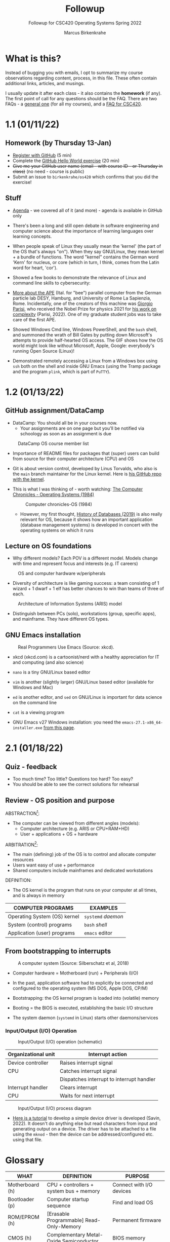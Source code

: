 #+TITLE:Followup
#+AUTHOR:Marcus Birkenkrahe
#+SUBTITLE:Followup for CSC420 Operating Systems Spring 2022
#+STARTUP:overview hideblocks
#+OPTIONS: toc:nil num:nil ^:nil
* What is this?

  Instead of bugging you with emails, I opt to summarize my course
  observations regarding content, process, in this file. These often
  contain additional links, articles, and musings.

  I usually update it after each class - it also contains the
  *homework* (if any). The first point of call for any questions
  should be the FAQ. There are two FAQs - a [[https://github.com/birkenkrahe/org/blob/master/FAQ.org#frequently-asked-questions][general one]] (for all my
  courses), and a [[https://github.com/birkenkrahe/os420/blob/main/FAQ.org][FAQ for CSC420]].

* 1.1 (01/11/22)
** Homework (by Thursday 13-Jan)

   * [[https://github.com/][Register with GitHub]] (5 min)
   * Complete the [[https://docs.github.com/en/get-started/quickstart/hello-world][GitHub Hello World exercise]] (20 min)
   * +Give me your GitHub user name (email - with course ID - or
     Thursday in class)+ (no need - course is public)
   * Submit an issue to ~birkenkrahe/os420~ which confirms that you
     did the exercise!

** Stuff

   * [[https://github.com/birkenkrahe/os420/blob/main/agenda.org][Agenda]] - we covered all of it (and more) - agenda is available in
     GitHub only

   * There's been a long and still open debate in software engineering
     and computer science about the importance of learning languages
     over learning concepts.

   * When people speak of Linux they usually mean the 'kernel' (the
     part of the OS that's always "on"). When they say GNU/Linux, they
     mean kernel + a bundle of functions. The word "kernel" contains
     the German word 'Kern' for nucleus, or core (which in turn, I
     think, comes from the Latin word for heart, 'cor').

   * Showed a few books to demonstrate the relevance of Linux and
     command line skills to cybersecurity:

     [[./img/cybersec.png]]

     [[./img/hackers.png]]

   * [[https://www-zeuthen.desy.de/apewww/APE/software/asm/anext/][More about the APE]] (Ital. for "bee") parallel computer from the
     German particle lab DESY, Hamburg, and University of Rome La
     Sapienzia, Rome. Incidentally, one of the creators of this
     machine was [[https://en.wikipedia.org/wiki/Giorgio_Parisi][Giorgio Parisi]], who received the Nobel Prize for
     physics 2021 for [[https://arxiv.org/abs/cond-mat/0205297][his work on complexity]] (Parisi, 2022). One of my
     graduate student jobs was to take care of the first APE.

     [[./img/bees.gif]]

   * Showed Windows Cmd line, Windows PowerShell, and the ~bash~ shell,
     and summoned the wrath of Bill Gates by putting down Microsoft's
     attempts to provide half-hearted OS access. The GIF shows how the
     OS world might look like without Microsoft, Apple, Google:
     everybody's running Open Source (Linux)!

     [[./img/marathon.gif]]

   * Demonstrated remotely accessing a Linux from a Windows box using
     ~ssh~ both on the shell and inside GNU Emacs (using the Tramp
     package and the program ~plink~, which is part of ~PuTTY~).

     [[./img/tramp.gif]]

* 1.2 (01/13/22)
** GitHub assignment/DataCamp

   * DataCamp: You should all be in your courses now.
     - Your assignments are on one page but you'll be notified via
       schoology as soon as an assignment is due

   #+attr_html: :width 400px
   #+caption: DataCamp OS course member list
   [[./img/members.png]]

   * Importance of README files for packages that (super) users can
     build from source for their computer architecture (CPU) and OS

   * Git is about version control, developed by Linus Torvalds, who
     also is the ~main~ branch maintainer for the Linux kernel. Here
     is [[https://github.com/torvalds/linux][his GitHub repo with the kernel]].

   * This is what I was thinking of - worth watching: [[https://youtu.be/V5S8kFvXpo4][The Computer
     Chronicles - Operating Systems (1984)]]

     #+attr_html: :width 400px
     #+caption: Computer chronicles-OS (1984)
     [[./img/history.png]]

     * However, my first thought, [[https://youtu.be/KG-mqHoXOXY][History of Databases (2019)]] is also
       really relevant for OS, because it shows how an important
       application (database management systems) is developed in concert
       with the operating systems on which it runs

** Lecture on OS foundations

   * Why different models? Each POV is a different model. Models change
     with time and represent focus and interests (e.g. IT careers)

   #+attr_html: :width 400px
   #+caption: OS and computer hardware w/peripherals
   [[./img/hw.png]]

   * Diversity of architecture is like gaming success: a team
     consisting of 1 wizard + 1 dwarf + 1 elf has better chances to
     win than teams of three of each.

   #+attr_html: :width 400px
   #+caption: Architecture of Information Systems (ARIS) model
   [[./img/aris.png]]

   * Distinguish between PCs (solo), workstations (group, specific
     apps), and mainframe. They have different OS types.

** GNU Emacs installation

   #+attr_html: :width 600px
   #+caption: Real Programmers Use Emacs (Source: xkcd).
   [[./img/real_programmers.png]]

   * xkcd (xkcd.com) is a cartoonist/nerd with a healthy appreciation
     for IT and computing (and also science)
   * ~nano~ is a tiny GNU/Linux based editor
   * ~vim~ is another (slightly larger) GNU/Linux based editor
     (available for Windows and Mac)
   * ~ed~ is another editor, and ~sed~ on GNU/Linux is important for
     data science on the command line
   * ~cat~ is a viewing program

   * GNU Emacs v27 Windows installation: you need the
     ~emacs-27.1-x86_64-installer.exe~ [[http://gnu.freemirror.org/gnu/emacs/windows/emacs-27/][from this page]].

* 2.1 (01/18/22)
** Quiz - feedback

   * Too much time? Too little? Questions too hard? Too easy?
   * You should be able to see the correct solutions for rehearsal

** Review - OS position and purpose

   ABSTRACTION[fn:1]:
   * The computer can be viewed from different angles (models):
     - Computer architecture (e.g. ARIS or CPU+RAM+HD)
     - User + applications + OS + hardware

   ARBITRATION[fn:2]:
   * The main (defining) job of the OS is to control and allocate
     computer resources
   * Users want easy of use + performance
   * Shared computers include mainframes and dedicated workstations

   DEFINITION:
   * The OS kernel is the program that runs on your computer at all
     times, and is always in memory

   | COMPUTER PROGRAMS            | EXAMPLES           |
   |------------------------------+--------------------|
   | Operating System (OS) kernel | ~systemd~ /daemon/ |
   | System (control) programs    | ~bash~ /shell/     |
   | Application (user) programs  | ~emacs~ editor     |

** From bootstrapping to interrupts

   #+caption: A computer system (Source: Silberschatz et al, 2018)
   #+attr_html: :width 600px
   [[./img/system.png]]

   * Computer hardware = Motherboard (run) + Peripherals (I/O)

   * In the past, application software had to explicitly be connected
     and configured to the operating system (MS DOS, Apple DOS, CP/M)

   * Bootstrapping: the OS kernel program is loaded into (volatile) memory

   * Booting = the BIOS is executed, establishing the basic I/O structure

   * The system daemon (~systemd~ in Linux) starts other daemons/services

*** Input/Output (I/O) Operation

   #+caption: Input/Output (I/O) operation (schematic)
   #+attr_html: :width 600px
   [[./img/io.png]]


   | Organizational unit | Interrupt action                          |
   |---------------------+-------------------------------------------|
   | Device controller   | Raises interrupt signal                   |
   | CPU                 | Catches interrupt signal                  |
   |                     | Dispatches interrupt to interrupt handler |
   | Interrupt handler   | Clears interrupt                          |
   | CPU                 | Waits for next interrupt                  |
   
   #+caption: Input/Output (I/O) process diagram
   #+attr_html: :width 800px
   [[./img/ioprocess.png]]
   
   * [[https://www.apriorit.com/dev-blog/195-simple-driver-for-linux-os][Here is a tutorial]] to develop a simple device driver is developed
     (Savin, 2022). It doesn't do anything else but read characters
     from input and generating output on a device. The driver has to
     be attached to a file using the ~mknod~ - then the device can be
     addressed/configured etc. using that file.

* Glossary

  | WHAT            | DEFINITION                               | PURPOSE                     |
  |-----------------+------------------------------------------+-----------------------------|
  | Motherboard (h) | CPU + controllers + system bus + memory  | Connect with I/O devices    |
  | Bootloader (p)  | Computer startup sequence                | Find and load OS            |
  | ROM/EPROM (h)   | [Erasable Programmable] Read-Only-Memory | Permanent firmware          |
  | CMOS (h)        | Complementary Metal-Oxide Semiconductor  | BIOS memory                 |
  | BIOS (s)        | [Basic Input Output System]              | Identify/configure hardware |

  Legend: h=hardware, p=process, s=software

* References

  Computer History Museum (Sep 5, 2019). History of Databases
  [video]. [[https://youtu.be/KG-mqHoXOXY][URL: youtu.be/KG-mqHoXOXY]].

  Grubb (2021). How Cybersecurity Really Works. NoStarch Press.

  OccupyTheWeb (2018). Linux Basics for Hackers. NoStarch Press.

  Parisi (14 May 2002). Complex Systems: a Physicist's Viewpoint
  [preprint]. [[https://arxiv.org/abs/cond-mat/0205297][URL: arxiv.org.]]

  PuTTY (n.d.). SSH and telnet client program for Windows. [[https://www.putty.org/][URL:
  www.putty.org.]]

  Savin (2022). Linux Device Drivers: Tutorial for Linux Driver
  Development [website]. [[https://www.apriorit.com/dev-blog/195-simple-driver-for-linux-os][URL: www.apriorit.com]].

  Simma (2004). Parallel Computing on APE Systems [website]. [[https://www-zeuthen.desy.de/apewww/APE/software/asm/anext/][URL:
  www-zeuthen.desy.de.]]

  The Computer Chronicles (Nov 8, 2012). Operating Systems
  (1984). [[https://youtu.be/V5S8kFvXpo4][URL: youtu.be/V5S8kFvXpo4.]]

  xkcd (n.d.). A webcomic [website]. [[https://xkcd.com/][URL: xkcd.com]].

* Footnotes

[fn:2]Word origin: /arbitrari/ (Latin) = to resolve a dispute [because
on a computer many different parties compete for available resources]

[fn:1]Word origin: /abs-trahere/ (Latin) = to withdraw [from
details] - abstraction is the opposite of specialization (add detail)
